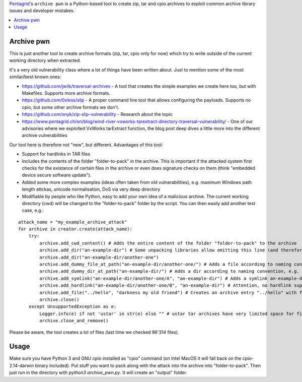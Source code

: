 `Pentagrid <https://www.pentagrid.ch/>`_'s ``archive pwn`` is a Python-based tool to create zip, tar and cpio archives to exploit common archive library issues and developer mistakes.

.. contents:: 
   :local:

Archive pwn
===========

This is just another tool to create archive formats (zip, tar, cpio only for now) which try to write outside of the current working directory when extracted.

It's a very old vulnerability class where a lot of things have been written about. Just to mention some of the most similar/best known ones:

- https://github.com/jwilk/traversal-archives - A tool that creates the simple examples we create here too, but with Makefiles. Supports more archive formats.
- https://github.com/0xless/slip - A proper command line tool that allows configuring the payloads. Supports no cpio, but some other archive formats we don't.
- https://github.com/snyk/zip-slip-vulnerability - Research about the topic
- https://www.pentagrid.ch/en/blog/wind-river-vxworks-tarextract-directory-traversal-vulnerability/ - One of our advisories where we exploited VxWorks tarExtract function, the blog post deep dives a little more into the different archive vulnerabilities

Our tool here is therefore not "new", but different. Advantages of this tool:

- Support for hardlinks in TAR files
- Includes the contents of the folder "folder-to-pack" in the archive. This is important if the attacked system first checks for the existance of certain files in the archive or even does signature checks on them (think "embedded device secure software update").
- Added some more complex examples (ideas often taken from old vulnerabilities), e.g. maximum Windows path length attckas, unicode normalisation, DoS via very deep directory
- Modifiable by people who like Python, easy to add your own idea of a malicious archive. The current working directory (cwd) will be changed to the "folder-to-pack" folder by the script. You can then easily add another test case, e.g.:

::

    attack_name = "my_example_archive_attack"
    for archive in creator.create(attack_name):
        try:
            archive.add_cwd_content() # Adds the entire content of the folder "folder-to-pack" to the archive
            archive.add_dir("an-example-dir") # Some unpacking libraries allow omitting this line (and therefore ignore missing parent directories, see next line) 
            archive.add_dir("an-example-dir/another-one")
            archive.add_dummy_file_at_path("an-example-dir/another-one/") # Adds a file according to naming convention, e.g. a file "an-example-dir/another-one/my_example_archive_attack_<archive-type>"
            archive.add_dummy_dir_at_path("an-example-dir/") # Adds a dir according to naming convention, e.g. a dir "an-example-dir/my_example_archive_attack_<archive-type>"
            archive.add_symlink("an-example-dir/another-one/A", "an-example-dir") # Adds a symlink an-example-dir/another-one/A -> an-example-dir
            archive.add_hardlink("an-example-dir/another-one/B", "an-example-dir") # Attention, no hardlink support for zip and cpio, will throw UnsupportedException and only create tars!
            archive.add_file("../hello", "darkness my old friend") # Creates an archive entry "../hello" with file content "darkness my old friend"
            archive.close()
        except UnsupportedException as e:
            Logger.info(e) if not 'ustar' in str(e) else "" # ustar tar archives have very limited space for filenames of certain lengths
            archive.close_and_remove()


Please be aware, the tool creates a lot of files (last time we checked 96'314 files).

Usage
=====

Make sure you have Python 3 and GNU cpio installed as "cpio" command (on Intel MacOS it will fall back on the cpio-2.14-darwin binary included). Put stuff you want to pack along with the attack into the archive into "folder-to-pack". Then just run in the directory with `python3 archive_pwn.py`. It will create an "output" folder.
